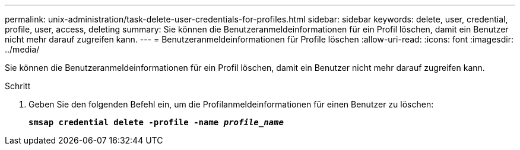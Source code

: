 ---
permalink: unix-administration/task-delete-user-credentials-for-profiles.html 
sidebar: sidebar 
keywords: delete, user, credential, profile, user, access, deleting 
summary: Sie können die Benutzeranmeldeinformationen für ein Profil löschen, damit ein Benutzer nicht mehr darauf zugreifen kann. 
---
= Benutzeranmeldeinformationen für Profile löschen
:allow-uri-read: 
:icons: font
:imagesdir: ../media/


[role="lead"]
Sie können die Benutzeranmeldeinformationen für ein Profil löschen, damit ein Benutzer nicht mehr darauf zugreifen kann.

.Schritt
. Geben Sie den folgenden Befehl ein, um die Profilanmeldeinformationen für einen Benutzer zu löschen:
+
`*smsap credential delete -profile -name _profile_name_*`


